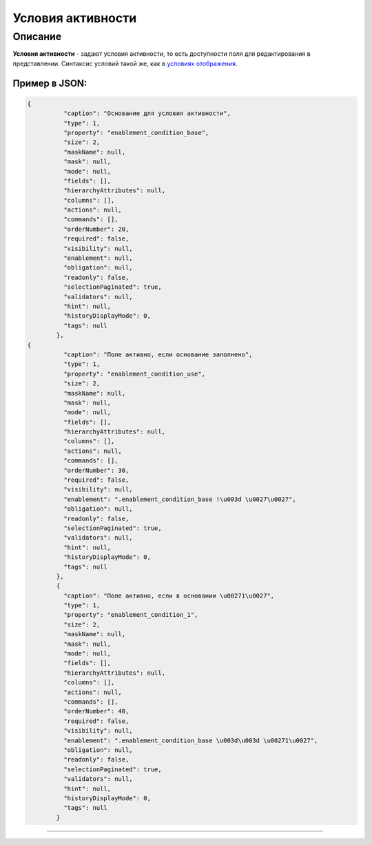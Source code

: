 Условия активности
==================

Описание
--------

**Условия активности** - задают условия активности, то есть доступности  поля для редактирования в представлении.
Синтаксис условий такой же, как в `условиях отображения <meta_view_attribute/visibility.rst>`_.

Пример в JSON:
^^^^^^^^^^^^^^

.. code-block::

   {
             "caption": "Основание для условия активности",
             "type": 1,
             "property": "enablement_condition_base",
             "size": 2,
             "maskName": null,
             "mask": null,
             "mode": null,
             "fields": [],
             "hierarchyAttributes": null,
             "columns": [],
             "actions": null,
             "commands": [],
             "orderNumber": 20,
             "required": false,
             "visibility": null,
             "enablement": null,
             "obligation": null,
             "readonly": false,
             "selectionPaginated": true,
             "validators": null,
             "hint": null,
             "historyDisplayMode": 0,
             "tags": null
           },
   {
             "caption": "Поле активно, если основание заполнено",
             "type": 1,
             "property": "enablement_condition_use",
             "size": 2,
             "maskName": null,
             "mask": null,
             "mode": null,
             "fields": [],
             "hierarchyAttributes": null,
             "columns": [],
             "actions": null,
             "commands": [],
             "orderNumber": 30,
             "required": false,
             "visibility": null,
             "enablement": ".enablement_condition_base !\u003d \u0027\u0027",
             "obligation": null,
             "readonly": false,
             "selectionPaginated": true,
             "validators": null,
             "hint": null,
             "historyDisplayMode": 0,
             "tags": null
           },
           {
             "caption": "Поле активно, если в основании \u00271\u0027",
             "type": 1,
             "property": "enablement_condition_1",
             "size": 2,
             "maskName": null,
             "mask": null,
             "mode": null,
             "fields": [],
             "hierarchyAttributes": null,
             "columns": [],
             "actions": null,
             "commands": [],
             "orderNumber": 40,
             "required": false,
             "visibility": null,
             "enablement": ".enablement_condition_base \u003d\u003d \u00271\u0027",
             "obligation": null,
             "readonly": false,
             "selectionPaginated": true,
             "validators": null,
             "hint": null,
             "historyDisplayMode": 0,
             "tags": null
           }



----
